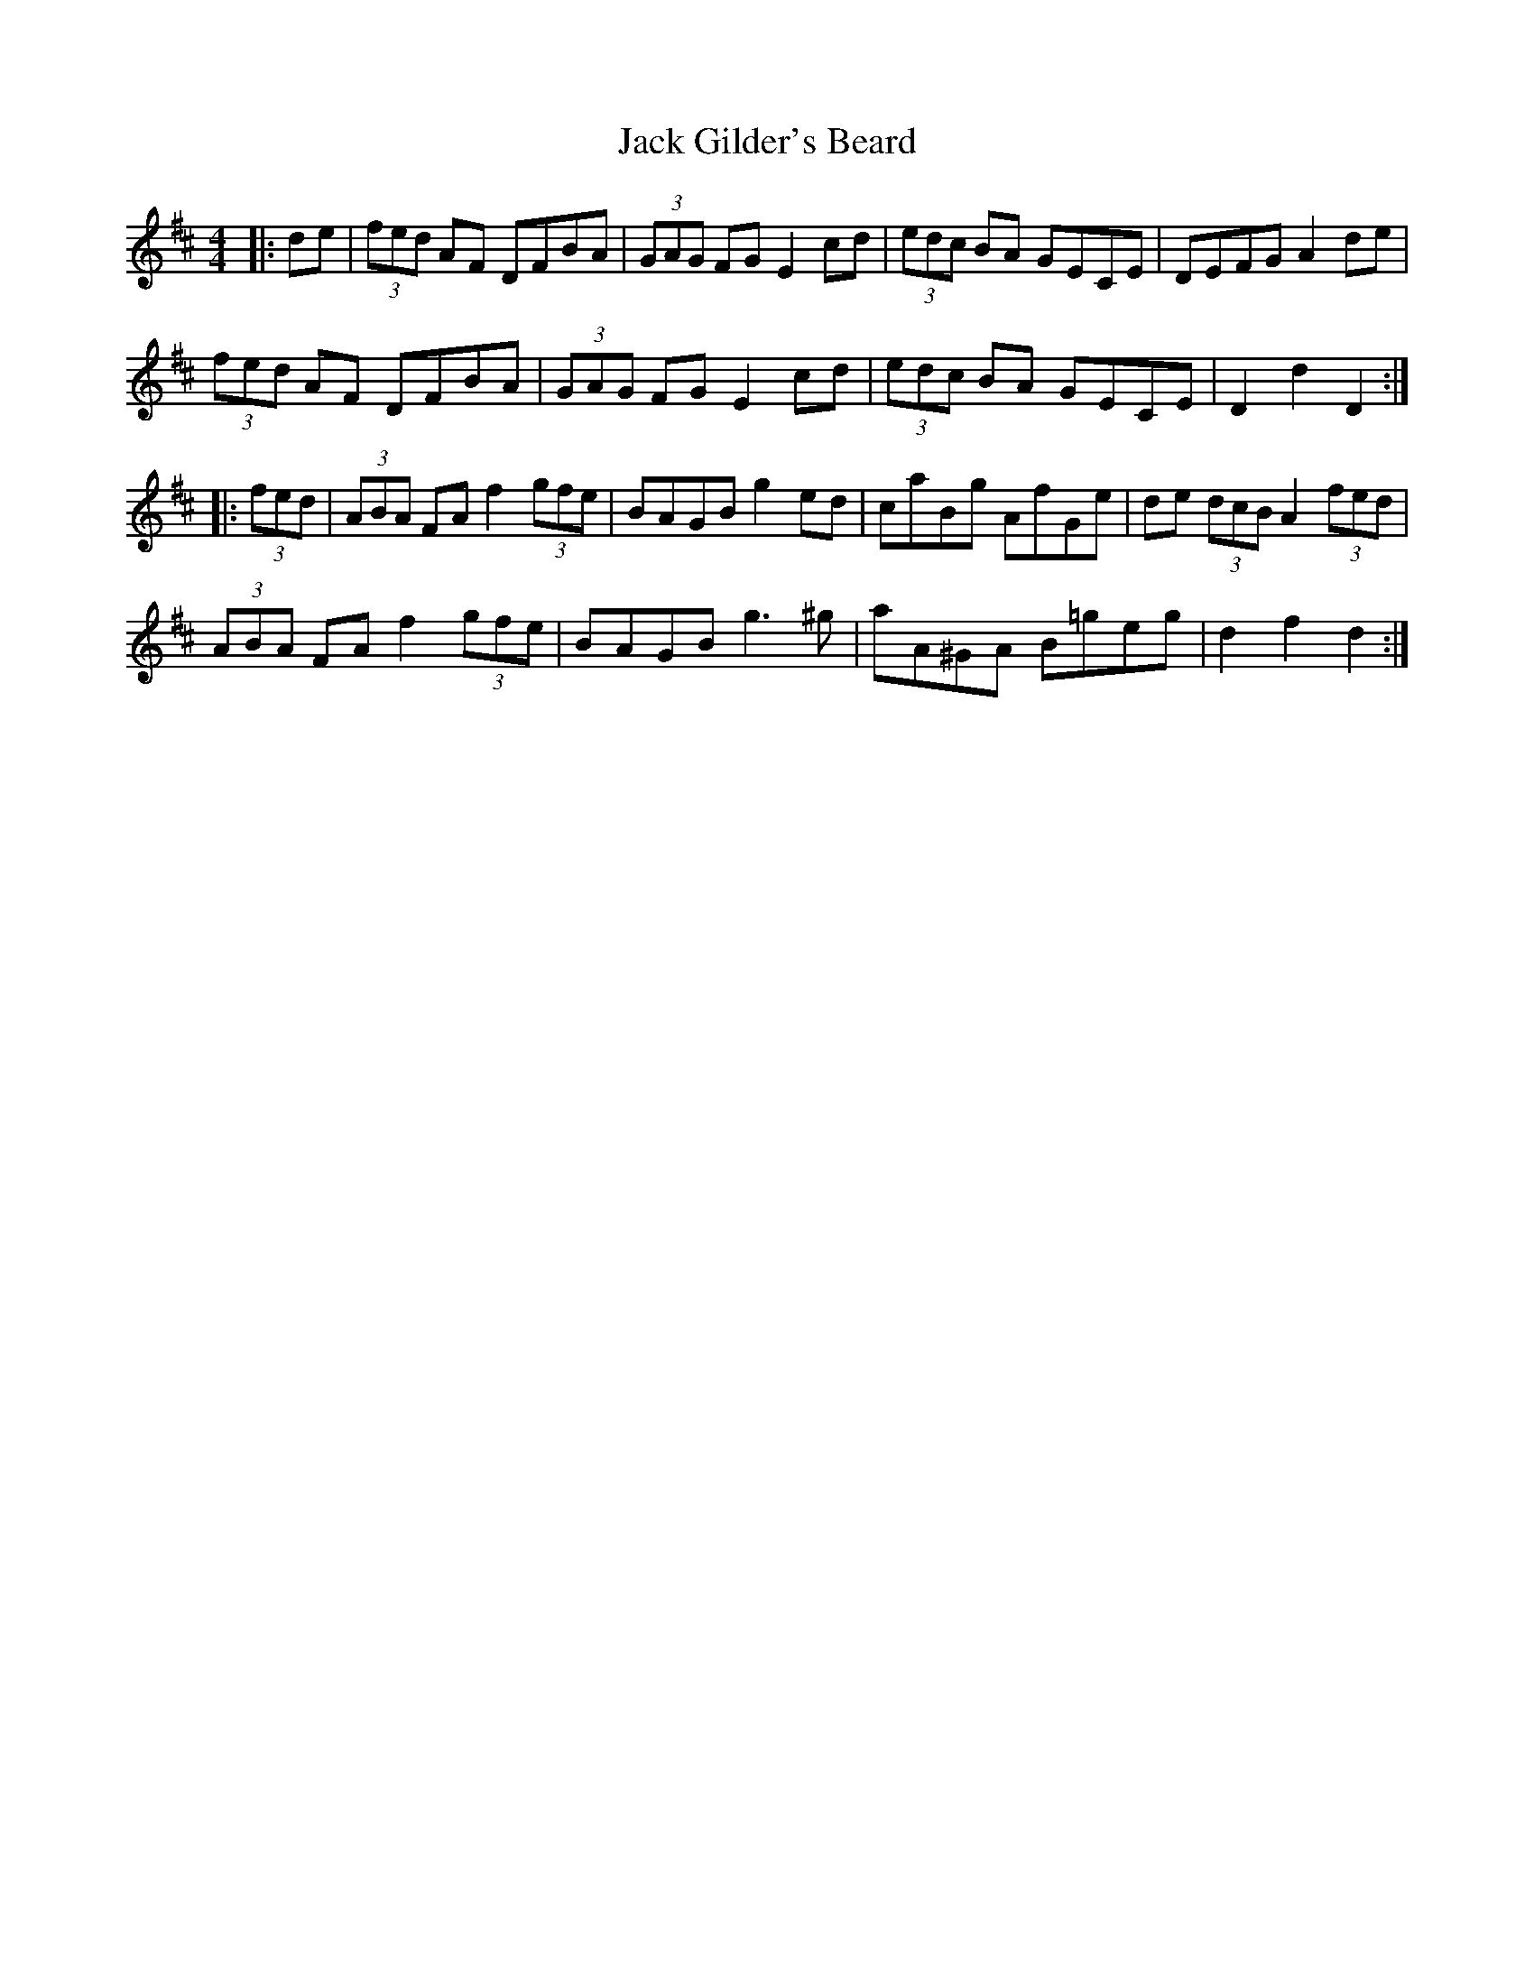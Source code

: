 X: 19320
T: Jack Gilder's Beard
R: barndance
M: 4/4
K: Dmajor
|:de|(3fed AF DFBA|(3GAG FG E2cd|(3edc BA GECE|DEFG A2de|
(3fed AF DFBA|(3GAG FG E2cd|(3edc BA GECE|D2d2 D2:|
|:(3fed|(3ABA FA f2 (3gfe|BAGB g2ed|caBg AfGe|de (3dcB A2 (3fed|
(3ABA FA f2 (3gfe|BAGB g3^g|aA^GA B=geg|d2f2 d2:|

